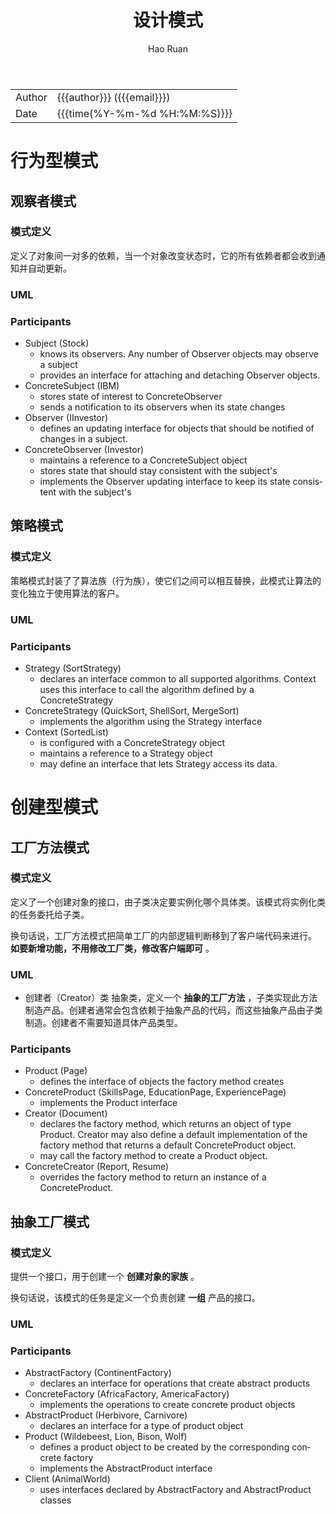 #+TITLE:     设计模式
#+AUTHOR:    Hao Ruan
#+EMAIL:     haoru@cisco.com
#+LANGUAGE:  en
#+LINK_HOME: http://www.github.com/ruanhao
#+OPTIONS:   h:6 html-postamble:nil html-preamble:t tex:t f:t ^:nil
#+STARTUP:   showall
#+TOC:       headlines 3
#+HTML_DOCTYPE: <!DOCTYPE html>
#+HTML_HEAD: <link href="http://fonts.googleapis.com/css?family=Roboto+Slab:400,700|Inconsolata:400,700" rel="stylesheet" type="text/css" />
#+HTML_HEAD: <link href="../org-html-themes/solarized/style.css" rel="stylesheet" type="text/css" />
 #+HTML: <div class="outline-2" id="meta">
| Author   | {{{author}}} ({{{email}}})    |
| Date     | {{{time(%Y-%m-%d %H:%M:%S)}}} |
#+HTML: </div>

* 行为型模式

** 观察者模式

*** 模式定义

定义了对象间一对多的依赖，当一个对象改变状态时，它的所有依赖者都会收到通知并自动更新。

*** UML

#+HTML: <img src="https://www.dofactory.com/images/diagrams/net/observer.gif"/>


*** Participants

- Subject  (Stock)
  - knows its observers. Any number of Observer objects may observe a subject
  - provides an interface for attaching and detaching Observer objects.
- ConcreteSubject  (IBM)
  - stores state of interest to ConcreteObserver
  - sends a notification to its observers when its state changes
- Observer  (IInvestor)
  - defines an updating interface for objects that should be notified of changes in a subject.
- ConcreteObserver  (Investor)
  - maintains a reference to a ConcreteSubject object
  - stores state that should stay consistent with the subject's
  - implements the Observer updating interface to keep its state consistent with the subject's




** 策略模式

*** 模式定义

策略模式封装了了算法族（行为族），使它们之间可以相互替换，此模式让算法的变化独立于使用算法的客户。

*** UML

#+HTML: <img src="https://www.dofactory.com/images/diagrams/net/strategy.gif"/>

*** Participants

- Strategy  (SortStrategy)
  - declares an interface common to all supported algorithms. Context uses this interface to call the algorithm defined by a ConcreteStrategy
- ConcreteStrategy  (QuickSort, ShellSort, MergeSort)
  - implements the algorithm using the Strategy interface
- Context  (SortedList)
  - is configured with a ConcreteStrategy object
  - maintains a reference to a Strategy object
  - may define an interface that lets Strategy access its data.




* 创建型模式

** 工厂方法模式

*** 模式定义

定义了一个创建对象的接口，由子类决定要实例化哪个具体类。该模式将实例化类的任务委托给子类。

换句话说，工厂方法模式把简单工厂的内部逻辑判断移到了客户端代码来进行。 *如要新增功能，不用修改工厂类，修改客户端即可* 。


*** UML

#+HTML: <img src="https://www.dofactory.com/images/diagrams/net/factory.gif"/>

- 创建者（Creator）类
  抽象类，定义一个 *抽象的工厂方法* ，子类实现此方法制造产品。创建者通常会包含依赖于抽象产品的代码，而这些抽象产品由子类制造。创建者不需要知道具体产品类型。


*** Participants

- Product  (Page)
  - defines the interface of objects the factory method creates
- ConcreteProduct  (SkillsPage, EducationPage, ExperiencePage)
  - implements the Product interface
- Creator  (Document)
  - declares the factory method, which returns an object of type Product. Creator may also define a default implementation of the factory method that returns a default ConcreteProduct object.
  - may call the factory method to create a Product object.
- ConcreteCreator  (Report, Resume)
  - overrides the factory method to return an instance of a ConcreteProduct.



** 抽象工厂模式

*** 模式定义

提供一个接口，用于创建一个 *创建对象的家族* 。

换句话说，该模式的任务是定义一个负责创建 *一组* 产品的接口。

*** UML

#+HTML: <img src="https://www.dofactory.com/images/diagrams/net/abstract.gif"/>

*** Participants


- AbstractFactory  (ContinentFactory)
  - declares an interface for operations that create abstract products
- ConcreteFactory   (AfricaFactory, AmericaFactory)
  - implements the operations to create concrete product objects
- AbstractProduct   (Herbivore, Carnivore)
  - declares an interface for a type of product object
- Product  (Wildebeest, Lion, Bison, Wolf)
  - defines a product object to be created by the corresponding concrete factory
  - implements the AbstractProduct interface
- Client  (AnimalWorld)
  - uses interfaces declared by AbstractFactory and AbstractProduct classes
